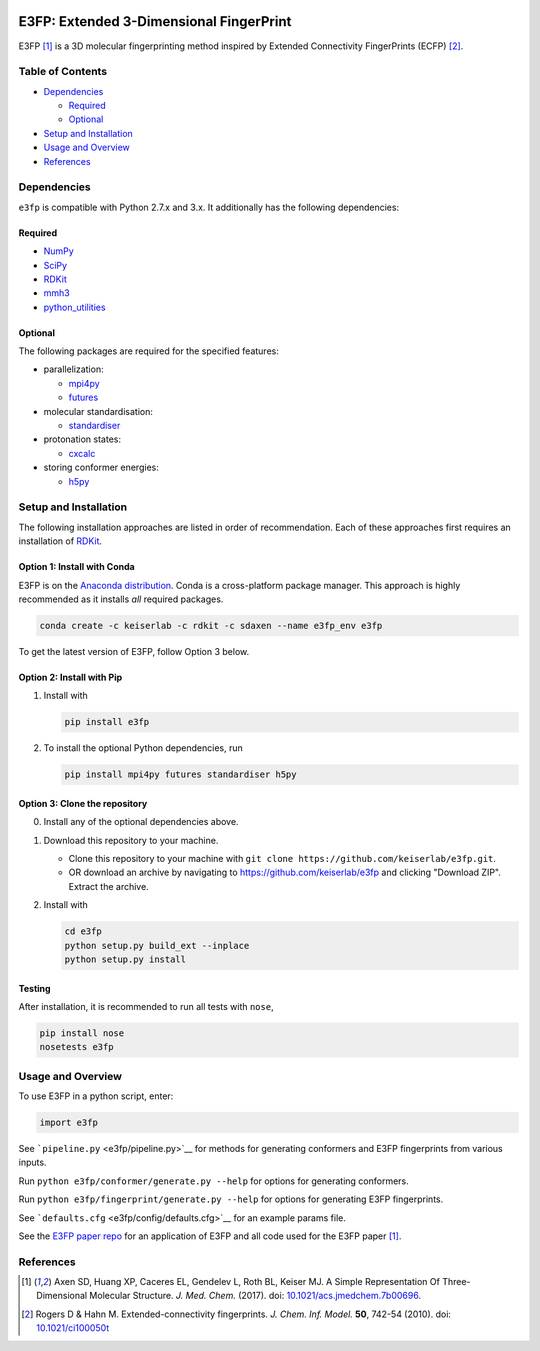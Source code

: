 |Build Status|

E3FP: Extended 3-Dimensional FingerPrint
========================================

E3FP [1]_ is a 3D molecular fingerprinting method
inspired by Extended Connectivity FingerPrints
(ECFP) [2]_.

Table of Contents
-----------------

-  Dependencies_

   -  Required_
   -  Optional_

-  `Setup and Installation`_
-  `Usage and Overview`_
-  References_

Dependencies
------------

``e3fp`` is compatible with Python 2.7.x and 3.x. It additionally has
the following dependencies:

Required
~~~~~~~~

- `NumPy <https://www.numpy.org>`_
- `SciPy <https://www.scipy.org>`_
- RDKit_
- `mmh3 <https://pypi.python.org/pypi/mmh3>`_
- `python_utilities <https://github.com/sdaxen/python_utilities>`_

Optional
~~~~~~~~

The following packages are required for the specified
features:

- parallelization:

  + `mpi4py <http://mpi4py.scipy.org>`_
  + `futures <https://pypi.python.org/pypi/futures>`_

- molecular standardisation:

  + `standardiser <https://wwwdev.ebi.ac.uk/chembl/extra/francis/standardiser>`_

- protonation states:

  + `cxcalc <https://docs.chemaxon.com/display/CALCPLUGS/cxcalc+command+line+tool>`_

- storing conformer energies:

  + `h5py <http://www.h5py.org/>`_

Setup and Installation
----------------------

The following installation approaches are listed in order of
recommendation. Each of these approaches first requires an installation
of RDKit_.

Option 1: Install with Conda
~~~~~~~~~~~~~~~~~~~~~~~~~~~~

E3FP is on the `Anaconda
distribution <https://docs.continuum.io/anaconda>`_. Conda is a
cross-platform package manager. This approach is highly recommended as
it installs *all* required packages.

.. code:: bash

    conda create -c keiserlab -c rdkit -c sdaxen --name e3fp_env e3fp

To get the latest version of E3FP, follow Option 3 below.

Option 2: Install with Pip
~~~~~~~~~~~~~~~~~~~~~~~~~~

1. Install with

   .. code:: bash

       pip install e3fp

2. To install the optional Python dependencies, run

   .. code:: bash

       pip install mpi4py futures standardiser h5py

Option 3: Clone the repository
~~~~~~~~~~~~~~~~~~~~~~~~~~~~~~

0. Install any of the optional dependencies above.
1. Download this repository to your machine.

   -  Clone this repository to your machine with
      ``git clone https://github.com/keiserlab/e3fp.git``.
   -  OR download an archive by navigating to
      https://github.com/keiserlab/e3fp and clicking "Download ZIP".
      Extract the archive.

2. Install with

   .. code:: bash

       cd e3fp
       python setup.py build_ext --inplace
       python setup.py install

Testing
~~~~~~~

After installation, it is recommended to run all tests with ``nose``,

.. code:: bash

    pip install nose
    nosetests e3fp

Usage and Overview
------------------

To use E3FP in a python script, enter:

.. code:: python

    import e3fp

See ```pipeline.py`` <e3fp/pipeline.py>`__ for methods for generating
conformers and E3FP fingerprints from various inputs.

Run ``python e3fp/conformer/generate.py --help`` for options for
generating conformers.

Run ``python e3fp/fingerprint/generate.py --help`` for options for
generating E3FP fingerprints.

See ```defaults.cfg`` <e3fp/config/defaults.cfg>`__ for an example
params file.

See the `E3FP paper repo <https://github.com/keiserlab/e3fp-paper>`__
for an application of E3FP and all code used for the E3FP
paper [1]_.

References
----------
.. [1] Axen SD, Huang XP, Caceres EL, Gendelev L, Roth BL, Keiser MJ.
  A Simple Representation Of Three-Dimensional Molecular Structure.
  *J. Med. Chem.* (2017).
  doi: `10.1021/acs.jmedchem.7b00696 <http://dx.doi.org/10.1021/acs.jmedchem.7b00696>`_.
.. [2] Rogers D & Hahn M.
  Extended-connectivity fingerprints.
  *J. Chem. Inf. Model.* **50**, 742-54 (2010).
  doi: `10.1021/ci100050t <http://dx.doi.org/10.1021/ci100050t>`_

.. _RDKit: http://www.rdkit.org
.. |Build Status| image:: https://travis-ci.org/keiserlab/e3fp.svg?branch=master
   :target: https://travis-ci.org/keiserlab/e3fp